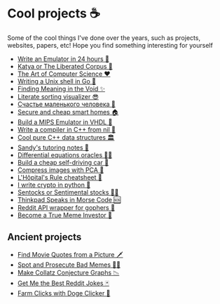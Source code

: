 * Cool projects ☕

Some of the cool things I've done over the years, such as projects, websites,
papers, etc! Hope you find something interesting for yourself

- [[./vmagi][Write an Emulator in 24 hours 🥃]]
- [[./katya][Katya or The Liberated Corpus 🙈]]
- [[./art][The Art of Computer Science ❤️]]
- [[./quash][Writing a Unix shell in Go 🐚]]
- [[./super][Finding Meaning in the Void ✨]]
- [[./literate][Literate sorting visualizer 😎]]
- [[./chelovek][Счастье маленького человека 🧥]]
- [[./sandissa][Secure and cheap smart homes 🏠]]
- [[./mips][Build a MIPS Emulator in VHDL 💼]]
- [[./crona][Write a compiler in C++ from nil 🍺]]
- [[./algo560][Cool pure C++ data structures 🏛]]
- [[./tutor_sp21][Sandy's tutoring notes 📝]]
- [[./diffeq][Differential equations oracles 🧎‍♀️]]
- [[./kaylee][Build a cheap self-driving car 🚗]]
- [[./lenna][Compress images with PCA  🎱]]
- [[./lhopital][L'Hôpital's Rule cheatsheet 🏥]]
- [[./crypto][I write crypto in python  🍾]]
- [[./sentocks][Sentocks or Sentimental stocks 💇‍♀️]]
- [[./morse][Thinkpad Speaks in Morse Code 🆘]]
- [[./mira][Reddit API wrapper for gophers 🎩]]
- [[./memeinvestor_bot][Become a True Meme Investor 💸]]

** Ancient projects

- [[./prequelmemes_bot][Find Movie Quotes from a Picture 🗡]]
- [[./memepolice_bot][Spot and Prosecute Bad Memes 👮‍♀️]]
- [[./collatz][Make Collatz Conjecture Graphs 📉]]
- [[./rjokes][Get Me the Best Reddit Jokes 🃏]]
- [[./doge][Farm Clicks with Doge Clicker 🐶]]
